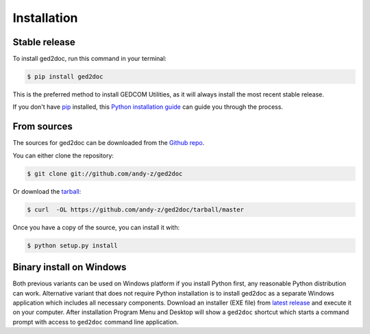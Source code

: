 .. highlight:: shell

============
Installation
============


Stable release
--------------

To install ged2doc, run this command in your terminal:

.. code-block:: console

    $ pip install ged2doc

This is the preferred method to install GEDCOM Utilities, as it will always
install the most recent stable release.

If you don't have `pip`_ installed, this `Python installation guide`_ can
guide you through the process.

.. _pip: https://pip.pypa.io
.. _Python installation guide: http://docs.python-guide.org/en/latest/starting/installation/


From sources
------------

The sources for ged2doc can be downloaded from the `Github repo`_.

You can either clone the repository:

.. code-block:: console

    $ git clone git://github.com/andy-z/ged2doc

Or download the `tarball`_:

.. code-block:: console

    $ curl  -OL https://github.com/andy-z/ged2doc/tarball/master

Once you have a copy of the source, you can install it with:

.. code-block:: console

    $ python setup.py install


.. _Github repo: https://github.com/andy-z/ged2doc
.. _tarball: https://github.com/andy-z/ged2doc/tarball/master

Binary install on Windows
-------------------------

Both previous variants can be used on Windows platform if you install Python
first, any reasonable Python distribution can work. Alternative variant that
does not require Python installation is to install ged2doc as a separate
Windows application which includes all necessary components. Download an
installer (EXE file) from 
`latest release <https://github.com/andy-z/ged2doc/releases/latest>`_ and
execute it on your computer. After installation Program Menu and Desktop will
show a ``ged2doc`` shortcut which starts a command prompt with access to
``ged2doc`` command line application.
